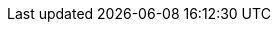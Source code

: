 :vaadin-version: 24.8.5
:vaadin-flow-version: 24.8.4
:vaadin-seven-version: 7.7.38
:vaadin-eight-version: 8.20.0
